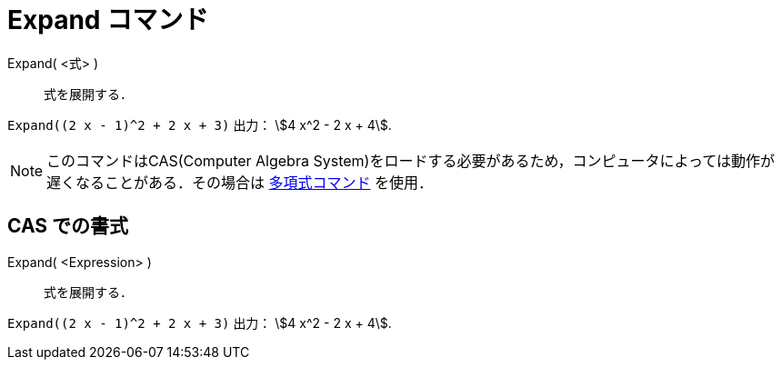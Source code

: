 = Expand コマンド
ifdef::env-github[:imagesdir: /ja/modules/ROOT/assets/images]

Expand( <式> )::
  式を展開する．

[EXAMPLE]
====

`++Expand((2 x - 1)^2 + 2 x + 3)++` 出力： stem:[4 x^2 - 2 x + 4].

====

[NOTE]
====

このコマンドはCAS(Computer Algebra
System)をロードする必要があるため，コンピュータによっては動作が遅くなることがある．その場合は
xref:/commands/Polynomial.adoc[多項式コマンド] を使用．

====

== CAS での書式

Expand( <Expression> )::
  式を展開する．

[EXAMPLE]
====

`++Expand((2 x - 1)^2 + 2 x + 3)++` 出力： stem:[4 x^2 - 2 x + 4].

====
